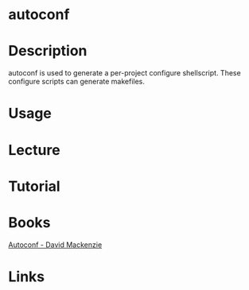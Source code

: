 #+TAGS:


* autoconf
* Description
autoconf is used to generate a per-project configure shellscript. These configure scripts can generate makefiles.
* Usage
* Lecture
* Tutorial
* Books
[[file://home/crito/Documents/Tools/autoconf.pdf][Autoconf - David Mackenzie]]
* Links

